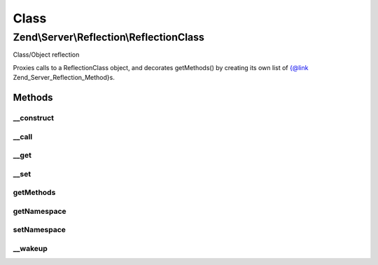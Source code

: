 .. Server/Reflection/ReflectionClass.php generated using docpx on 01/30/13 03:02pm


Class
*****

Zend\\Server\\Reflection\\ReflectionClass
=========================================

Class/Object reflection

Proxies calls to a ReflectionClass object, and decorates getMethods() by
creating its own list of {@link Zend_Server_Reflection_Method}s.

Methods
-------

__construct
+++++++++++

.. function:: __construct()


    Constructor
    
    Create array of dispatchable methods, each a
    {@link Zend\Server\Reflection\ReflectionMethod}. Sets reflection object property.

    :param PhpReflectionClass: 
    :param string: 
    :param mixed: 



__call
++++++

.. function:: __call()


    Proxy reflection calls

    :param string: 
    :param array: 

    :throws Exception\BadMethodCallException: 

    :rtype: mixed 



__get
+++++

.. function:: __get()


    Retrieve configuration parameters
    
    Values are retrieved by key from {@link $config}. Returns null if no
    value found.

    :param string: 

    :rtype: mixed 



__set
+++++

.. function:: __set()


    Set configuration parameters
    
    Values are stored by $key in {@link $config}.

    :param string: 
    :param mixed: 

    :rtype: void 



getMethods
++++++++++

.. function:: getMethods()


    Return array of dispatchable {@link \Zend\Server\Reflection\Method}s.


    :rtype: array 



getNamespace
++++++++++++

.. function:: getNamespace()


    Get namespace for this class

    :rtype: string 



setNamespace
++++++++++++

.. function:: setNamespace()


    Set namespace for this class

    :param string: 

    :throws Exception\InvalidArgumentException: 

    :rtype: void 



__wakeup
++++++++

.. function:: __wakeup()


    Wakeup from serialization
    
    Reflection needs explicit instantiation to work correctly. Re-instantiate
    reflection object on wakeup.

    :rtype: void 



